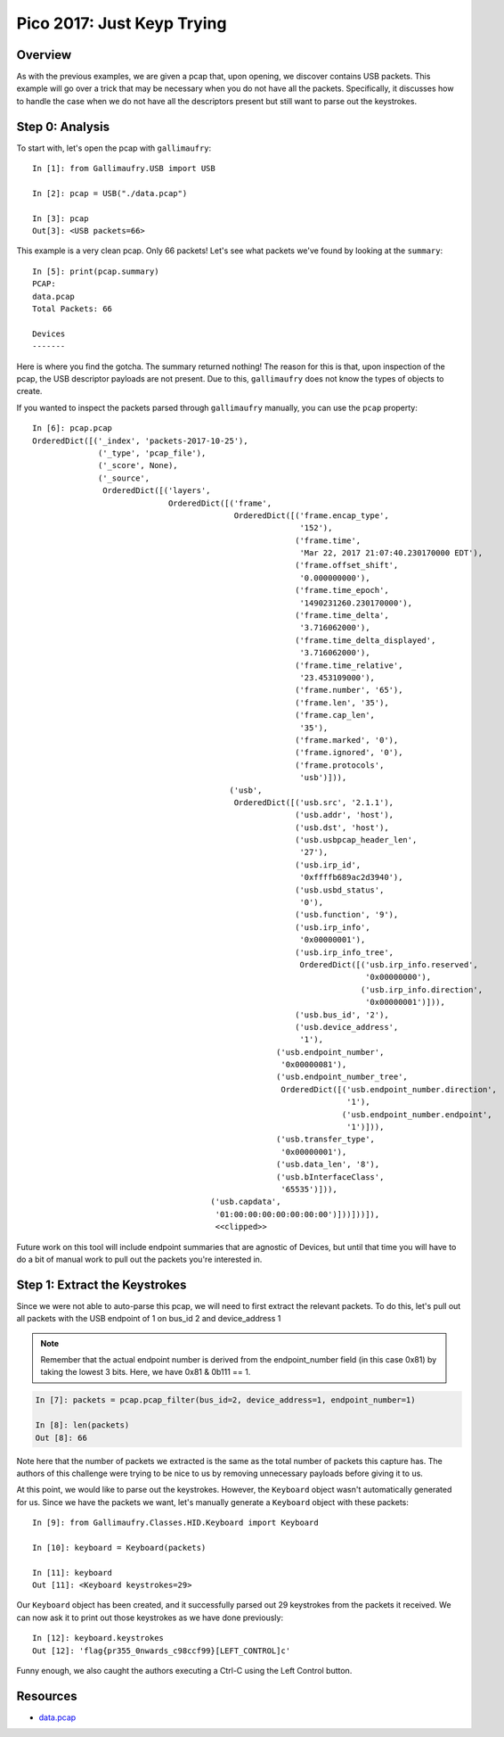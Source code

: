 ###########################
Pico 2017: Just Keyp Trying
###########################

********
Overview
********
As with the previous examples, we are given a pcap that, upon opening, we
discover contains USB packets. This example will go over a trick that may be
necessary when you do not have all the packets. Specifically, it discusses how
to handle the case when we do not have all the descriptors present but still
want to parse out the keystrokes.

****************
Step 0: Analysis
****************
To start with, let's open the pcap with ``gallimaufry``::

    In [1]: from Gallimaufry.USB import USB

    In [2]: pcap = USB("./data.pcap")

    In [3]: pcap
    Out[3]: <USB packets=66>

This example is a very clean pcap. Only 66 packets! Let's see what packets
we've found by looking at the ``summary``::

    In [5]: print(pcap.summary)
    PCAP:
    data.pcap
    Total Packets: 66

    Devices
    -------

Here is where you find the gotcha. The summary returned nothing! The reason for
this is that, upon inspection of the pcap, the USB descriptor payloads are not
present. Due to this, ``gallimaufry`` does not know the types of objects to
create.

If you wanted to inspect the packets parsed through ``gallimaufry`` manually,
you can use the ``pcap`` property::

    In [6]: pcap.pcap
    OrderedDict([('_index', 'packets-2017-10-25'),
                  ('_type', 'pcap_file'),
                  ('_score', None),
                  ('_source',
                   OrderedDict([('layers',
                                 OrderedDict([('frame',
                                               OrderedDict([('frame.encap_type',
                                                             '152'),
                                                            ('frame.time',
                                                             'Mar 22, 2017 21:07:40.230170000 EDT'),
                                                            ('frame.offset_shift',
                                                             '0.000000000'),
                                                            ('frame.time_epoch',
                                                             '1490231260.230170000'),
                                                            ('frame.time_delta',
                                                             '3.716062000'),
                                                            ('frame.time_delta_displayed',
                                                             '3.716062000'),
                                                            ('frame.time_relative',
                                                             '23.453109000'),
                                                            ('frame.number', '65'),
                                                            ('frame.len', '35'),
                                                            ('frame.cap_len',
                                                             '35'),
                                                            ('frame.marked', '0'),
                                                            ('frame.ignored', '0'),
                                                            ('frame.protocols',
                                                             'usb')])),
                                              ('usb',
                                               OrderedDict([('usb.src', '2.1.1'),
                                                            ('usb.addr', 'host'),
                                                            ('usb.dst', 'host'),
                                                            ('usb.usbpcap_header_len',
                                                             '27'),
                                                            ('usb.irp_id',
                                                             '0xffffb689ac2d3940'),
                                                            ('usb.usbd_status',
                                                             '0'),
                                                            ('usb.function', '9'),
                                                            ('usb.irp_info',
                                                             '0x00000001'),
                                                            ('usb.irp_info_tree',
                                                             OrderedDict([('usb.irp_info.reserved',
                                                                           '0x00000000'),
                                                                          ('usb.irp_info.direction',
                                                                           '0x00000001')])),
                                                            ('usb.bus_id', '2'),
                                                            ('usb.device_address',
                                                             '1'),
                                                        ('usb.endpoint_number',
                                                         '0x00000081'),
                                                        ('usb.endpoint_number_tree',
                                                         OrderedDict([('usb.endpoint_number.direction',
                                                                       '1'),
                                                                      ('usb.endpoint_number.endpoint',
                                                                       '1')])),
                                                        ('usb.transfer_type',
                                                         '0x00000001'),
                                                        ('usb.data_len', '8'),
                                                        ('usb.bInterfaceClass',
                                                         '65535')])),
                                          ('usb.capdata',
                                           '01:00:00:00:00:00:00:00')]))]))]),
                                           <<clipped>>


Future work on this tool will include endpoint summaries that are agnostic of
Devices, but until that time you will have to do a bit of manual work to pull
out the packets you're interested in.

******************************
Step 1: Extract the Keystrokes
******************************
Since we were not able to auto-parse this pcap, we will need to first extract
the relevant packets. To do this, let's pull out all packets with the USB
endpoint of 1 on bus_id 2 and device_address 1

.. NOTE:: Remember that the actual endpoint number is derived from the
    endpoint_number field (in this case 0x81) by taking the lowest 3 bits.
    Here, we have 0x81 & 0b111 == 1.

.. code-block:: python

    In [7]: packets = pcap.pcap_filter(bus_id=2, device_address=1, endpoint_number=1)

    In [8]: len(packets)
    Out [8]: 66


Note here that the number of packets we extracted is the same as the total
number of packets this capture has. The authors of this challenge were trying
to be nice to us by removing unnecessary payloads before giving it to us.

At this point, we would like to parse out the keystrokes. However, the
``Keyboard`` object wasn't automatically generated for us. Since we have the
packets we want, let's manually generate a ``Keyboard`` object with these
packets::

    In [9]: from Gallimaufry.Classes.HID.Keyboard import Keyboard

    In [10]: keyboard = Keyboard(packets)

    In [11]: keyboard
    Out [11]: <Keyboard keystrokes=29>

Our ``Keyboard`` object has been created, and it successfully parsed out 29
keystrokes from the packets it received. We can now ask it to print out those
keystrokes as we have done previously::

    In [12]: keyboard.keystrokes
    Out [12]: 'flag{pr355_0nwards_c98ccf99}[LEFT_CONTROL]c'

Funny enough, we also caught the authors executing a Ctrl-C using the Left
Control button.

*********
Resources
*********
* `data.pcap <https://github.com/bannsec/gallimaufry/blob/master/docs/source/examples/pico_2017_Just_Keyp_Trying.pcap?raw=true>`_
